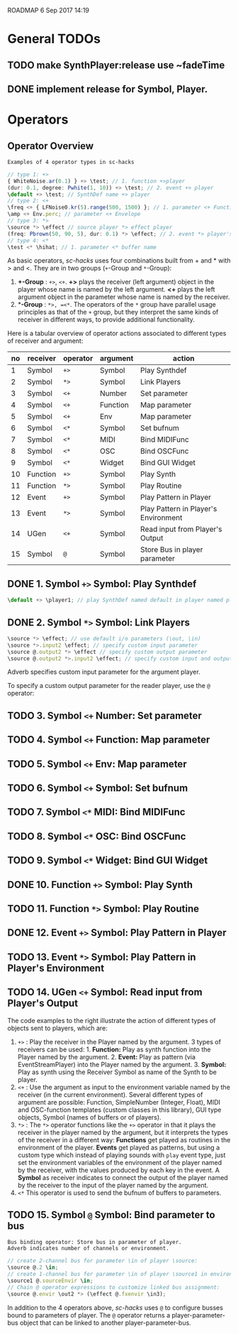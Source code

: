 ROADMAP  6 Sep 2017 14:19
* General TODOs
  :PROPERTIES:
  :DATE:     <2017-09-06 Wed 14:20>
  :END:
** TODO make SynthPlayer:release use ~fadeTime
   :PROPERTIES:
   :DATE:     <2017-09-06 Wed 14:20>
   :END:
** DONE implement release for Symbol, Player.
   CLOSED: [2017-09-24 Sun 06:50]
   :PROPERTIES:
   :DATE:     <2017-09-06 Wed 14:21>
   :END:

* Operators

** Operator Overview

: Examples of 4 operator types in sc-hacks

#+BEGIN_SRC javascript
// type 1: +>
{ WhiteNoise.ar(0.1) } +> \test; // 1. function +>player
(dur: 0.1, degree: Pwhite(1, 10)) +> \test; // 2. event +> player
\default +> \test; // SynthDef name +> player
// type 2: <+
\freq <+ { LFNoise0.kr(5).range(500, 1500) }; // 1. parameter <+ Function
\amp <+ Env.perc; // parameter <+ Envelope
// type 3: *>
\source *> \effect // source player *> effect player
(freq: Pbrown(50, 90, 5), dur: 0.1) *> \effect; // 2. event *> player's environment
// type 4: <*
\test <* \hihat; // 1. parameter <* buffer name
#+END_SRC

As basic operators, /sc-hacks/ uses four combinations built from + and * with > and <.  They are in two groups (=+=-Group and =*=-Group):

1. *+-Group* : =+>=, =<+=.  *+>* plays the receiver (left argument) object in the player whose name is named by the left argument.  *<+* plays the left argument object in the parameter whose name is named by the receiver.
2. **-Group* : =*>, =<*=. The operators of the =*= group have parallel usage principles as that of the =+= group, but they interpret the same kinds of receiver in different ways, to provide additional functionality.

Here is a tabular overview of operator actions associated to different types of receiver and argument:

|------+------------+------------+------------+--------------------------------------|
| *no* | *receiver* | *operator* | *argument* | *action*                             |
|------+------------+------------+------------+--------------------------------------|
|    1 | Symbol     | =+>=       | Symbol     | Play Synthdef                        |
|    2 | Symbol     | =*>=       | Symbol     | Link Players                         |
|    3 | Symbol     | =<+=       | Number     | Set parameter                        |
|    4 | Symbol     | =<+=       | Function   | Map parameter                        |
|    5 | Symbol     | =<+=       | Env        | Map parameter                        |
|    6 | Symbol     | =<*=       | Symbol     | Set bufnum                           |
|    7 | Symbol     | =<*=       | MIDI       | Bind MIDIFunc                        |
|    8 | Symbol     | =<*=       | OSC        | Bind OSCFunc                         |
|    9 | Symbol     | =<*=       | Widget     | Bind GUI Widget                      |
|   10 | Function   | =+>=       | Symbol     | Play Synth                           |
|   11 | Function   | =*>=       | Symbol     | Play Routine                         |
|   12 | Event      | =+>=       | Symbol     | Play Pattern in Player               |
|   13 | Event      | =*>=       | Symbol     | Play Pattern in Player's Environment |
|   14 | UGen       | =<+=       | Symbol     | Read input from Player's Output      |
|   15 | Symbol     | =@=        | Symbol     | Store Bus in player parameter |
#+TBLFM: $1=@-1 + 1::@2$1=1

** DONE 1. Symbol =+>= Symbol: Play Synthdef
   CLOSED: [2017-09-06 Wed 14:13]

#+BEGIN_SRC javascript
\default +> \player1; // play SynthDef named default in player named player1
#+END_SRC

** DONE 2. Symbol =*>= Symbol: Link Players
   CLOSED: [2017-09-24 Sun 06:50]

#+BEGIN_SRC javascript
\source *> \effect; // use default i/o parameters (\out, \in)
\source *>.input2 \effect; // specify custom input parameter
\source @.output2 *> \effect // specify custom output parameter
\source @.output2 *>.input2 \effect; // specify custom input and output parameter
#+END_SRC

Adverb specifies custom input parameter for the argument player.

To specify a custom output parameter for the reader player, use the =@= operator:

** TODO 3. Symbol =<+= Number: Set parameter
** TODO 4. Symbol =<+= Function: Map parameter
** TODO 5. Symbol =<+= Env: Map parameter
** TODO 6. Symbol =<+= Symbol: Set bufnum
** TODO 7. Symbol =<*= MIDI: Bind MIDIFunc
** TODO 8. Symbol =<*= OSC: Bind OSCFunc
** TODO 9. Symbol =<*= Widget: Bind GUI Widget
** DONE 10. Function =+>= Symbol: Play Synth
   CLOSED: [2017-09-06 Wed 14:14]
** TODO 11. Function =*>= Symbol: Play Routine
** DONE 12. Event =+>= Symbol: Play Pattern in Player
   CLOSED: [2017-09-06 Wed 14:13]
** TODO 13. Event =*>= Symbol: Play Pattern in Player's Environment
** TODO 14. UGen =<+= Symbol: Read input from Player's Output

The code examples to the right illustrate the action of different types of objects sent to players, which are:

1. =+>= : Play the receiver in the Player named by the argument. 3 types of receivers can be used: 1. *Function:* Play as synth function into the Player named by the argument. 2. *Event:* Play as pattern (via EventStreamPlayer) into the Player named by the argument. 3. *Symbol:* Play as synth using the Receiver Symbol as name of the Synth to be player.
2. =<+= : Use the argument as input to the environment variable named by the receiver (in the current environment). Several different types of argument are possible: Function, SimpleNumber (Integer, Float), MIDI and OSC-function templates (custom classes in this library), GUI type objects, Symbol (names of buffers or of players).
3. =*>= : The =*>= operator functions like the =+>= operator in that it plays the receiver in the player named by the argument, but it interprets the types of the receiver in a different way: *Functions* get played as routines in the environment of the player.  *Events* get played as patterns, but using a custom type which instead of playing sounds with =play= event type, just set the environment variables of the environment of the player named by the receiver, with the values produced by each key in the event. A *Symbol* as receiver indicates to connect the output of the player named by the receiver to the input of the player named by the argument.
4. =<*= This operator is used to send the bufnum of buffers to parameters.

** TODO 15. Symbol =@= Symbol: Bind parameter to bus

: Bus binding operator: Store bus in parameter of player.
: Adverb indicates number of channels or environment.

#+BEGIN_SRC javascript
// create 2-channel bus for parameter \in of player \source:
\source @.2 \in;
// create 1-channel bus for parameter \in of player \source1 in environment \sourceEnvir:
\source1 @.sourceEnvir \in;
// Chain @ operator expressions to customize linked bus assignment:
\source @.envir \out2 *> (\effect @.fxenvir \in3);
#+END_SRC

In addition to the 4 operators above, /sc-hacks/ uses =@= to configure busses bound to parameters of player.  The =@= operator returns a player-parameter-bus object that can be linked to another player-parameter-bus.
